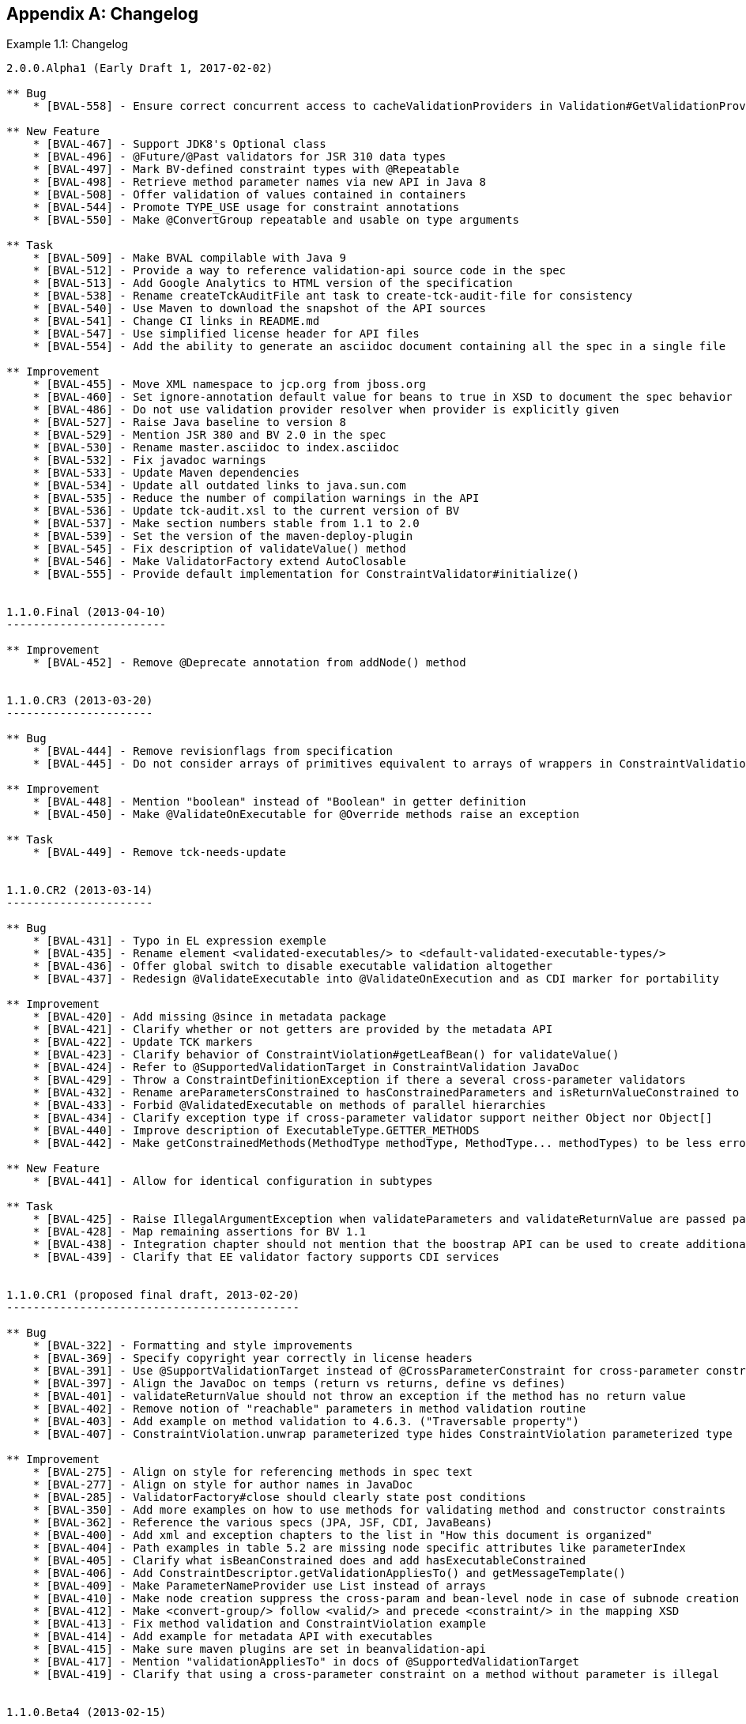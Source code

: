 // Bean Validation
//
// License: Apache License, Version 2.0
// See the license.txt file in the root directory or <http://www.apache.org/licenses/LICENSE-2.0>.
:chapNum: {counter:chapter}
:index: 0
:tIndex: 0
[[changelog]]


[appendix]
== Changelog

[caption="Example {chapter}.{counter:index}: "]

.Changelog
====

[source]
....
2.0.0.Alpha1 (Early Draft 1, 2017-02-02)

** Bug
    * [BVAL-558] - Ensure correct concurrent access to cacheValidationProviders in Validation#GetValidationProviderListAction

** New Feature
    * [BVAL-467] - Support JDK8's Optional class
    * [BVAL-496] - @Future/@Past validators for JSR 310 data types
    * [BVAL-497] - Mark BV-defined constraint types with @Repeatable
    * [BVAL-498] - Retrieve method parameter names via new API in Java 8
    * [BVAL-508] - Offer validation of values contained in containers
    * [BVAL-544] - Promote TYPE_USE usage for constraint annotations
    * [BVAL-550] - Make @ConvertGroup repeatable and usable on type arguments

** Task
    * [BVAL-509] - Make BVAL compilable with Java 9
    * [BVAL-512] - Provide a way to reference validation-api source code in the spec
    * [BVAL-513] - Add Google Analytics to HTML version of the specification
    * [BVAL-538] - Rename createTckAuditFile ant task to create-tck-audit-file for consistency
    * [BVAL-540] - Use Maven to download the snapshot of the API sources
    * [BVAL-541] - Change CI links in README.md
    * [BVAL-547] - Use simplified license header for API files
    * [BVAL-554] - Add the ability to generate an asciidoc document containing all the spec in a single file

** Improvement
    * [BVAL-455] - Move XML namespace to jcp.org from jboss.org
    * [BVAL-460] - Set ignore-annotation default value for beans to true in XSD to document the spec behavior
    * [BVAL-486] - Do not use validation provider resolver when provider is explicitly given
    * [BVAL-527] - Raise Java baseline to version 8
    * [BVAL-529] - Mention JSR 380 and BV 2.0 in the spec
    * [BVAL-530] - Rename master.asciidoc to index.asciidoc
    * [BVAL-532] - Fix javadoc warnings
    * [BVAL-533] - Update Maven dependencies
    * [BVAL-534] - Update all outdated links to java.sun.com
    * [BVAL-535] - Reduce the number of compilation warnings in the API
    * [BVAL-536] - Update tck-audit.xsl to the current version of BV
    * [BVAL-537] - Make section numbers stable from 1.1 to 2.0
    * [BVAL-539] - Set the version of the maven-deploy-plugin
    * [BVAL-545] - Fix description of validateValue() method
    * [BVAL-546] - Make ValidatorFactory extend AutoClosable
    * [BVAL-555] - Provide default implementation for ConstraintValidator#initialize()


1.1.0.Final (2013-04-10)
------------------------

** Improvement
    * [BVAL-452] - Remove @Deprecate annotation from addNode() method


1.1.0.CR3 (2013-03-20)
----------------------

** Bug
    * [BVAL-444] - Remove revisionflags from specification
    * [BVAL-445] - Do not consider arrays of primitives equivalent to arrays of wrappers in ConstraintValidation resolution

** Improvement
    * [BVAL-448] - Mention "boolean" instead of "Boolean" in getter definition
    * [BVAL-450] - Make @ValidateOnExecutable for @Override methods raise an exception

** Task
    * [BVAL-449] - Remove tck-needs-update


1.1.0.CR2 (2013-03-14)
----------------------

** Bug
    * [BVAL-431] - Typo in EL expression exemple
    * [BVAL-435] - Rename element <validated-executables/> to <default-validated-executable-types/>
    * [BVAL-436] - Offer global switch to disable executable validation altogether
    * [BVAL-437] - Redesign @ValidateExecutable into @ValidateOnExecution and as CDI marker for portability

** Improvement
    * [BVAL-420] - Add missing @since in metadata package
    * [BVAL-421] - Clarify whether or not getters are provided by the metadata API
    * [BVAL-422] - Update TCK markers
    * [BVAL-423] - Clarify behavior of ConstraintViolation#getLeafBean() for validateValue()
    * [BVAL-424] - Refer to @SupportedValidationTarget in ConstraintValidation JavaDoc
    * [BVAL-429] - Throw a ConstraintDefinitionException if there a several cross-parameter validators
    * [BVAL-432] - Rename areParametersConstrained to hasConstrainedParameters and isReturnValueConstrained to hasConstrainedReturnValue on ExecutableDescriptor
    * [BVAL-433] - Forbid @ValidatedExecutable on methods of parallel hierarchies
    * [BVAL-434] - Clarify exception type if cross-parameter validator support neither Object nor Object[]
    * [BVAL-440] - Improve description of ExecutableType.GETTER_METHODS
    * [BVAL-442] - Make getConstrainedMethods(MethodType methodType, MethodType... methodTypes) to be less error-prone

** New Feature
    * [BVAL-441] - Allow for identical configuration in subtypes

** Task
    * [BVAL-425] - Raise IllegalArgumentException when validateParameters and validateReturnValue are passed parameters that do not match
    * [BVAL-428] - Map remaining assertions for BV 1.1
    * [BVAL-438] - Integration chapter should not mention that the boostrap API can be used to create additional ValidationFactory
    * [BVAL-439] - Clarify that EE validator factory supports CDI services


1.1.0.CR1 (proposed final draft, 2013-02-20)
--------------------------------------------

** Bug
    * [BVAL-322] - Formatting and style improvements
    * [BVAL-369] - Specify copyright year correctly in license headers
    * [BVAL-391] - Use @SupportValidationTarget instead of @CrossParameterConstraint for cross-parameter constraint validators
    * [BVAL-397] - Align the JavaDoc on temps (return vs returns, define vs defines)
    * [BVAL-401] - validateReturnValue should not throw an exception if the method has no return value
    * [BVAL-402] - Remove notion of "reachable" parameters in method validation routine
    * [BVAL-403] - Add example on method validation to 4.6.3. ("Traversable property")
    * [BVAL-407] - ConstraintViolation.unwrap parameterized type hides ConstraintViolation parameterized type

** Improvement
    * [BVAL-275] - Align on style for referencing methods in spec text
    * [BVAL-277] - Align on style for author names in JavaDoc
    * [BVAL-285] - ValidatorFactory#close should clearly state post conditions
    * [BVAL-350] - Add more examples on how to use methods for validating method and constructor constraints
    * [BVAL-362] - Reference the various specs (JPA, JSF, CDI, JavaBeans)
    * [BVAL-400] - Add xml and exception chapters to the list in "How this document is organized"
    * [BVAL-404] - Path examples in table 5.2 are missing node specific attributes like parameterIndex
    * [BVAL-405] - Clarify what isBeanConstrained does and add hasExecutableConstrained
    * [BVAL-406] - Add ConstraintDescriptor.getValidationAppliesTo() and getMessageTemplate()
    * [BVAL-409] - Make ParameterNameProvider use List instead of arrays
    * [BVAL-410] - Make node creation suppress the cross-param and bean-level node in case of subnode creation
    * [BVAL-412] - Make <convert-group/> follow <valid/> and precede <constraint/> in the mapping XSD
    * [BVAL-413] - Fix method validation and ConstraintViolation example
    * [BVAL-414] - Add example for metadata API with executables
    * [BVAL-415] - Make sure maven plugins are set in beanvalidation-api
    * [BVAL-417] - Mention "validationAppliesTo" in docs of @SupportedValidationTarget
    * [BVAL-419] - Clarify that using a cross-parameter constraint on a method without parameter is illegal


1.1.0.Beta4 (2013-02-15)
------------------------

** Sub-task
    * [BVAL-316] - Decide on whether to allow validation of static methods or not
    * [BVAL-330] - Refinements around metadata API

** Bug
    * [BVAL-221] - The constraint violation builder cannot put constraint on a top level map key
    * [BVAL-283] - Clarify that ConstraintValidator instances must be destroyed after each method validation call if the ConstraintValidatorFactory is provided to the Validator
    * [BVAL-284] - Clarify that ConstraintValidator instances passed to CVF.releaseInstance must be coming from the CVF creating them
    * [BVAL-326] - Fix metadata and error reports for cross-parameter validation
    * [BVAL-328] - Add recommendation that @Inherited shouldn't be added to constraint annotation types
    * [BVAL-337] - Clarifications around ConstraintViolation for method validation
    * [BVAL-370] - Re-consider how cross-parameter constraints are represented in metadata API and XML descriptors
    * [BVAL-375] - Add dedicated "validationAppliesTo" element to schema type representing constraints
    * [BVAL-378] - Mismatch between enum ExecutableType and corresponding schema type
    * [BVAL-380] - Remove improper sentence around constraint being validated once globally in validation routine
    * [BVAL-381] - Specify which path is pathed to traversable resolvers in case of cascaded method validation
    * [BVAL-388] - Create sub-types of Node instead of Node#getElementDescriptor() and remove ElementDescriptor.getKind()
    * [BVAL-389] - @ValidateExecutable.type should default to ALL and NONE should be renamed OFF
    * [BVAL-390] - Clarify syntax for specifying parameter types in XML
    * [BVAL-393] - Revert "intersection type trick"

** Improvement
    * [BVAL-191] - Introduce a addBeanNode() method to the fluent node builder API
    * [BVAL-269] - Polish support for dependency injection after draft feedback
    * [BVAL-336] - Decide what to do about element descriptor when using constraint violation builder API
    * [BVAL-344] - Improve wording around CDI integration
    * [BVAL-368] - Return constant value from Node#getName() for return value nodes
    * [BVAL-372] - Consider moving ExecutableValidator to the executable subpackage
    * [BVAL-379] - Clarify that modifications to BootstrapConfiguration have no effect
    * [BVAL-384] - Add example for ElementDescriptor#findConstraints() for methods
    * [BVAL-385] - Return void ReturnValueDescriptor from ExecutableDescriptor#getReturnValueDescriptor() for void methods
    * [BVAL-386] - Clarify that CDI integration is mandatory under Java EE only
    * [BVAL-398] - Make validateReturnValue raise ValidationException if the method has no return value

** New Feature
    * [BVAL-329] - Method validation support (III)
    * [BVAL-383] - Add a  unwrap method in ConstraintViolation
    * [BVAL-387] - Add ability to add a node corresponding to a parameter in ConstraintViolationBuilder

** Task
    * [BVAL-394] - Verify that we don't need a spec defined API to expose classes hosting constrained methods or constructor defined in XML


1.1.0.Beta3 (2013-02-01)
------------------------

** Sub-task
    * [BVAL-273] - Extend the XML descriptor schema to represent method-level constraints
    * [BVAL-314] - Provide ability to disable validation for method/constructor validation

** Bug
    * [BVAL-327] - Provide way to change the executable validation (ie accept getters)
    * [BVAL-342] - Clarify that validateProperty / validateValue does not support property paths
    * [BVAL-343] - "Provider org.hibernate.validator.HibernateValidator not a subtype" error during service discovery
    * [BVAL-345] - List of messages in the standard resource bundle is incomplete
    * [BVAL-346] - Clarify that getters must have no parameter
    * [BVAL-347] - Add implicit assumptions from TCK to spec text
    * [BVAL-351] - Clarify that EntityManager cannot be injected if validating from JPA
    * [BVAL-361] - Expose group conversions via meta-data API
    * [BVAL-363] - Clarify that super method constraints are considered in the validation routine but not constructors
    * [BVAL-366] - Fix typo on ConfigurationState JavaDoc
    * [BVAL-371] - Add package level javadoc (package-info.java)
    * [BVAL-377] - Provide MessageInterpolator.Context#unwrap to allow for custom extensions

** Improvement
    * [BVAL-192] - Add 'exclusive' boolean attribute to @DecimalMin/@DecimalMax constraints
    * [BVAL-332] - Specify semantics of @ConvertGroup when given several times at overridden property
    * [BVAL-340] - Denote method parameter constraints at declaration site (vs. at definition site)
    * [BVAL-352] - Clarify what managed means in the integration chapter in particular for CDI
    * [BVAL-359] - Relax contract of ExecutableDescriptor#getParameterDescriptors()
    * [BVAL-360] - Describe IllegalArgumentException for ExecutableValidator methods
    * [BVAL-364] - Clarify whether or not the metadata API ignore the method enable/disable settings
    * [BVAL-365] - Clarifications around group conversion in hierarchies
    * [BVAL-367] - Make clear whether methods/properties inherited from super types are reflected by the meta-data API
    * [BVAL-373] - Move ConvertGroup to the groups subpackage

** New Feature
    * [BVAL-219] - Add support for interpolating the value in error messages
    * [BVAL-223] - Add formatter syntax for interpolated messages via EL expression support
    * [BVAL-249] - Add unwrap method to ConstraintValidatorContext for provider extension
    * [BVAL-333] - Enable configuration of group conversions via XML

** Task
    * [BVAL-338] - Clarify lifecycle of managed objects created by BV povider
    * [BVAL-348] - Add example for illegal group conversion on a return value in an inheritance hierarchy
    * [BVAL-349] - Mark spec sentences as TCK-relevant (1.0 assertions)
    * [BVAL-353] - Mark spec sentences as TCK-relevant (1.1 assertions)
    * [BVAL-354] - Describe tagging of TCK-relevant sentences in README.md
    * [BVAL-355] - Rename Validator#forMethods() to forExecutables()
    * [BVAL-357] - Clarify that traversable resolver is not used on parameter and return values during method validation
    * [BVAL-358] - Make ExecutableDescriptor#validateConstructorParameters() and validateConstructorReturnValue() more usable
    * [BVAL-374] - Clarify exceptional case in section 5.5.5 bootstrapping
    * [BVAL-376] - Remove @MethodValidated as it is not adding value to the CDI integration


1.1.0.Beta2 (2012-11-27)
------------------------

** Sub-task
    * [BVAL-331] - Establish common super-interface for MethodDescriptor and ConstructorDescriptor

** Bug
    * [BVAL-335] - @ConvertGroup.List is missing target types and retention policy

** Improvement
    * [BVAL-198] - Simplify creation of ConstraintViolationExceptions
    * [BVAL-334] - Refer to CDI provided beans as "built-in" beans


1.1.0.Beta1 (public review draft, 2012-10-19)
---------------------------------------------

** Sub-task
    * [BVAL-232] - Support cross-parameter constraints
    * [BVAL-274] - Extend the meta-data API with required convenience methods for method validation
    * [BVAL-290] - Mark new method with @since annotation
    * [BVAL-300] - Clarify behavior of constructor validation in class hierachies
    * [BVAL-308] - Settle on approach for constraint refinement in sub-types
    * [BVAL-309] - Specify logic to be implemented by method validation interceptors
    * [BVAL-310] - Move methods related to method validation to delegate interface
    * [BVAL-317] - Rename 'method-level validation' with 'method validation'

** Bug
    * [BVAL-296] - Example using ConstraintValidatorContext is incorrect
    * [BVAL-298] - DefaultValidationProviderResolver should check context and current class loader for service file
    * [BVAL-304] - Add OSGi headers in the reference implementation
    * [BVAL-306] - Clarify interceptor order in method validation triggering

** Improvement
    * [BVAL-208] - Support groups translation during cascaded validations
    * [BVAL-226] - Make clear whether the static or the runtime type should be considered when creating property paths in case of cascaded validations
    * [BVAL-230] - Add support for validating CharSequence types instead of just Strings
    * [BVAL-259] - Evaluation of composed constraints should stops on first validation error in case of @ReportAsSingleViolation
    * [BVAL-281] - Improve message when building a ValidatorFactory but no provider is available in the classpath
    * [BVAL-292] - Clarify the behavior of ConfigurationSource methods when no configuration file is present
    * [BVAL-299] - Add note on required Java version

** New Feature
    * [BVAL-272] - Method validation support (II)
    * [BVAL-295] - Should validation-configuration and validation-mapping xsds define a version attribute

** Task
    * [BVAL-280] - Decide whether DefaultValidationProviderResolver should not throw an exception when a specified provider cannot be loaded
    * [BVAL-307] - Decide how CDI and Bean Validation is integrated


1.1.0.Alpha1 (early draft 1, 2012-03-13)
----------------------------------------

** Sub-task
    * [BVAL-242] - Extend the meta-data API to represent method-level constraints
    * [BVAL-243] - Provide a means for specifying method parameter names
    * [BVAL-244] - Extend Validator API with methods for method validation
    * [BVAL-245] - Define how method constraints are declared at parameters and return values

** Bug
    * [BVAL-194] - Invalid license info
    * [BVAL-196] - Missing </code> element in Javadocs for ConstraintValidatorContext.ConstraintViolationBuilder.NodeContextBuilder
    * [BVAL-212] - Wrong closing </code> element in javadocs of BeanDescriptor
    * [BVAL-236] - Fails to load META-INF/services provider configuration files on non-ASCII platforms

** Improvement
    * [BVAL-201] - Fix typo in spec, chapter 4.4.3
    * [BVAL-270] - Specify that Bean Validation 1.1 providers must support deployment descriptors version 1.0

** New Feature
    * [BVAL-238] - Support for container injection in ConstraintValidator
    * [BVAL-241] - Support for method validation
    * [BVAL-258] - Clean introduction section to reflect Bean Validation 1.1
    * [BVAL-263] - Add a close() method to ValidatorFactory
    * [BVAL-265] - Expose settings defined in XML in the Configuration API (for ConstraintValidatorFactory, MessageInterpolator etc)

** Task
    * [BVAL-206] - Update pom to use the new distributationManagement information
    * [BVAL-228] - Prepare specification document and Git repository for public eyes
    * [BVAL-279] - Update POM file for Bean Validation API to use latest Git repo urls and generally be ready for a release


1.0.0 final (2009-10-12)
------------------------

** Bug
    * [BVAL-181] - Fix some namespace issues in validation-configuration-1.0.xsd

** Improvement
    * [BVAL-182] - Add getDefaultTraversableResolver and getDefaultConstraintValidatorFactory to Configuration
    * [BVAL-183] - Add getTraversableResolver and getConstraintValidatorFactory to ValidatorFactory
    * [BVAL-184] - Replace Red Hat Middleware LLC to Red Hat, Inc. and/or its affiliates
    * [BVAL-186] - Clarify method names on the constraint violation builder DSL of ConstraintValidatorContext
    * [BVAL-187] - Imply that ConstraintViolation is serializable if entities are serializable

** New Feature
    * [BVAL-185] - Allow overriding of ConstraintValidatorFactory when creating a Validator
    * [BVAL-190] - Add methods to filter ConstraintDescriptor per groups, target and scope

** Task
    * [BVAL-132] - Define behaviour for BeanDescriptor.getConstraintsForProperty(null)


1.0.CR5 (2009-08-27)
--------------------

** Bug
    * [BVAL-173] - Fix typo getUnorderdConstraintDescriptorsMatchingGroups => getUnorderedConstraintDescriptorsMatchingGroups
    * [BVAL-177] - Payload of composed constraints are ignored, the main constraint payload is propagated
    * [BVAL-178] - Add payload to the XML schema
    * [BVAL-180] - ConstraintDescriptor.getPayload() should return Set<Class<? extends Payload>> not Set<Class<Payload>>

** Improvement
    * [BVAL-174] - clearer default message for assertTrue and assertFalse
    * [BVAL-179] - Rename ConstraintPayload to Payload


1.0.CR4 Unpublished release
---------------------------


1.0.CR3 (Proposed Final Draft 2, 2009-07-08)
--------------------------------------------

** Bug
    * [BVAL-144] - validation-configuration.xsd property element does not extend basic string type preventing Oxygen to be happy
    * [BVAL-159] - Fix example 3.8 on object graph validation

** Improvement
    * [BVAL-143] - Describe path with an object model
    * [BVAL-147] - Support for unbounded wildcards in ConstraintValidator
    * [BVAL-148] - Built-in constraints annotations now annotated with @Constraint(validatedBy={})
    * [BVAL-151] - TraversableResolver#isTraversable can receive null traversableObject when valudateValue is called
    * [BVAL-152] - TraversableResolver should differentiate reachability and cascadability
    * [BVAL-153] - Generify ConstraintValidatorException
    * [BVAL-154] - Iterable is a superclass of all collection, clarify it's interaction with @Valid
    * [BVAL-155] - ignore-annotation is not inherited hierarchically: make that explicit
    * [BVAL-156] - Pattern.Flag takes the JDK flag int at construction time
    * [BVAL-157] - Add [] to non-indexed iterable path
    * [BVAL-158] - Clarify that @Valid is orthogonal to the idea of group
    * [BVAL-160] - rename message template key as [f.q.c.n of the constraint].message
    * [BVAL-162] - Move metadata classes to the metadata package (BeanDescriptor, ElementDescriptor, PropertyDescriptor, ConstraintDescriptor)
    * [BVAL-164] - Validation.byProvider now accept the provider implementation class
    * [BVAL-166] - IllegalArgumentException raised on BeanDescriptor.getConstraintsForProperty and Validator.getConstraintsForClass
    * [BVAL-167] - Recommend f.q.c.n.message for resource bundle keys and migrate examples
    * [BVAL-169] - Rename ElementDescriptor.getType to getElementClass
    * [BVAL-170] - Let built-in annotations to support ElementType.PARAMETER and ElementType.CONSTRUCTOR

** New Feature
    * [BVAL-149] - Provide access to the ValidationProviderResolver via BootstrapState
    * [BVAL-150] - Add ConstraintViolation.getRootBeanClass
    * [BVAL-161] - Add unwrap methods to ValidatorFactory and Validator
    * [BVAL-163] - Add support for constraint payload
    * [BVAL-168] - Return the list of matching ConstraintDescriptor for a given set of groups
    * [BVAL-172] - Provide ConstraintDescriptor#getPayload


1.0.CR2 Unpublished release
---------------------------


1.0.CR1 (Proposed Final Draft, 2009-03-16)
------------------------------------------

** Bug
    * [BVAL-118] - ConstraintDescriptor.getGroups() returns Default if no group is declared on the constraint
    * [BVAL-125] - @Size.min default value should be 0

** Improvement
    * [BVAL-32] - Describe what is happening when a composition is not consistent
    * [BVAL-50] - Be consistent in the spec, use @author or not
    * [BVAL-54] - Specify that constraints on non getter methods are ignored (if BVAL-36 is not accepted)
    * [BVAL-72] - Validating an object multiple times if in a different branch of the graph
    * [BVAL-86] - Default TraversableResolver is JPA aware
    * [BVAL-88] - Improvement on MessageInterpolator
    * [BVAL-91] - Rename Constraint related classes to improve readability
    * [BVAL-95] - @Size should support Map
    * [BVAL-96] - Support byte in @Min/@Max
    * [BVAL-106] - Constraintdescriptor.getConstraintValidatorClasses() should return a List, not an array
    * [BVAL-114] - Relax property names in ConstraintValidatorContext
    * [BVAL-120] - Rename ConstraintViolation getRawMessage=>getMessageTemplate, getInterpolatedMessage=>getMessage
    * [BVAL-122] - Rename @GroupSequence.sequence to @GroupSequence.value
    * [BVAL-126] - Define group sequence logic more formally and eliminate corner cases
    * [BVAL-129] - Clarify ConstraintValidatorContext propertyPath generation
    * [BVAL-130] - Make ConstraintDescriptor generic: ConstraintDescriptor<T extends Annotation>
    * [BVAL-131] - Provide object graph navigation determinism
    * [BVAL-134] - @Valid accepts objects implementing Iterable
    * [BVAL-135] - Remove DefaultValidationProviderResolver from the public API
    * [BVAL-136] - Add Context object for MessageInterpolator
    * [BVAL-137] - prefix for message template key is constraint. instead of validator.
    * [BVAL-138] - Rename OverridesParameter to OverridesAttribute
    * [BVAL-139] - Remove @OverridesParameters and use the inner class mode (OverridesAttribute.LIst)
    * [BVAL-140] - BeanDescriptor.getConstrainedProperties() returns Set<PropertyDescriptor>
    * [BVAL-141] - Rename ConstraintDescriptor.getParameters() to getAttributes()

** New Feature
    * [BVAL-52] - Define the exception hierarchy and rules
    * [BVAL-55] - Exception policy
    * [BVAL-65] - Additional built-in constraints
    * [BVAL-98] - Type-safe ConstraintValidator
    * [BVAL-100] - Support XML mapping overriding
    * [BVAL-102] - Support META-INF/validation.xml
    * [BVAL-119] - Introduce @Pattern for regexp
    * [BVAL-121] - Define built-in constraints plural forms
    * [BVAL-123] - Add ConstraintViolationException
    * [BVAL-124] - Introduce backslash as escaping character
    * [BVAL-142] - @Min/@max no longer accept float/double and introduce @DecimalMin/@DecimalMax

** Task
    * [BVAL-24] - What should be done when multiple META-INF/validation.xml are found?
    * [BVAL-117] - Specify behaviour of ConstraintValidator.initalize in the case of inconsistent values in constraint parameters
    * [BVAL-127] - Remove ConstraintViolation.getGroups()
    * [BVAL-128] - Clarify invalid cases for validateProperty / validateValue on proeprtyName being empty or null
    * [BVAL-133] - Remove JPA and JSF integration proposals


1.0.Beta2 (Public Draft, 2008-12-15)
------------------------------------

** Bug
    * [BVAL-6] - Wrong example in validation methods section
    * [BVAL-17] - Validator<A>.validate(b) where b:B and B extends A should validate B. Metadata APIs are specific to A
    * [BVAL-42] - Names of message keys in spec inconsistent
    * [BVAL-45] - Typo at ConstraintDescriptor.getContstraintClass()

** Improvement
    * [BVAL-29] - Types should be determined at runtime
    * [BVAL-33] - Should ConstraintDescriptor.getConstraintImplementation() replaced by .getConstraintImplementationClass()?
    * [BVAL-40] - Rename InvalidConstraint to ConstraintViolation
    * [BVAL-48] - Add a way to access the default message resolver
    * [BVAL-49] - Mark metadata classes as immutable
    * [BVAL-59] - Rethink the group sequence inheritance rules
    * [BVAL-60] - ConstraintViolation points to the corresponding ConstraintDescriptor
    * [BVAL-68] - Specify that static methods and fields are not validated
    * [BVAL-73] - Rename ConstraintViolation.getBeanClass() to CV. getRootClass() or simply remove it
    * [BVAL-78] - Forbid a Validation implementation to modify the state of the object being validated

** New Feature
    * [BVAL-30] - Define validation Context to be passed to constraint implementation calls
    * [BVAL-36] - Validation of method parameters and returned values
    * [BVAL-67] - Allow MessageResolver to be Localizable
    * [BVAL-71] - Should we have group aggregation?
    * [BVAL-76] - Expose the raw message to ConstraintViolation
    * [BVAL-79] - Groups are now Type based rather than String based
    * [BVAL-81] - Provide a TraversableResolver contract

** Task
    * [BVAL-1] - Remove references to 'beancheck' in the spec
    * [BVAL-3] - Replace array return types with Sets
    * [BVAL-4] - Return value for @NotEmpty for null values
    * [BVAL-5] - Change order of exmaple classes in Book/Author example
    * [BVAL-7] - Use of example in ConstraintFactory section (2.4)
    * [BVAL-8] - StandardConstraint description (2.5)
    * [BVAL-23] - Make Validator<T> thread-safe
....

====
